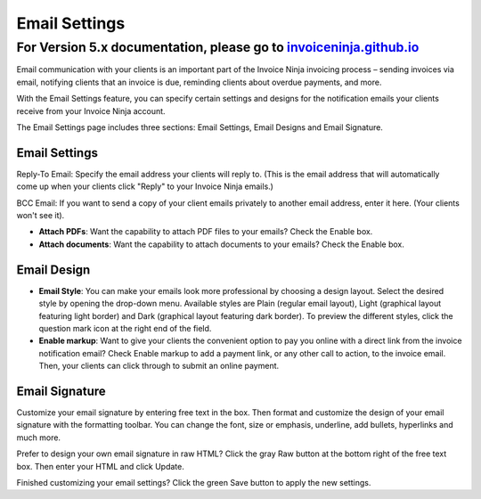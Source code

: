 Email Settings
==============

For Version 5.x documentation, please go to `invoiceninja.github.io <https://invoiceninja.github.io/>`_
^^^^^^^^^^^^^^^^^^^^^^^^^^^^^^^^^^^^^^^^^^^^^^^^^^^^^^^^^^^^^^^^^^^^^^^^^^^^^^^^^^^^^^^^^^^^^^^^^^^^^^^^^^^^^^^^^^^^^^^

Email communication with your clients is an important part of the Invoice Ninja invoicing process – sending invoices via email, notifying clients that an invoice is due, reminding clients about overdue payments, and more.

With the Email Settings feature, you can specify certain settings and designs for the notification emails your clients receive from your Invoice Ninja account.

The Email Settings page includes three sections: Email Settings, Email Designs and Email Signature.

Email Settings
""""""""""""""
Reply-To Email: Specify the email address your clients will reply to. (This is the email address that will automatically come up when your clients click "Reply" to your Invoice Ninja emails.)

BCC Email: If you want to send a copy of your client emails privately to another email address, enter it here. (Your clients won't see it).

- **Attach PDFs**: Want the capability to attach PDF files to your emails? Check the Enable box.

- **Attach documents**: Want the capability to attach documents to your emails? Check the Enable box.

Email Design
""""""""""""

- **Email Style**: You can make your emails look more professional by choosing a design layout. Select the desired style by opening the drop-down menu. Available styles are Plain (regular email layout), Light (graphical layout featuring light border) and Dark (graphical layout featuring dark border). To preview the different styles, click the question mark icon at the right end of the field.

- **Enable markup**: Want to give your clients the convenient option to pay you online with a direct link from the invoice notification email? Check Enable markup to add a payment link, or any other call to action, to the invoice email. Then, your clients can click through to submit an online payment.

Email Signature
"""""""""""""""

Customize your email signature by entering free text in the box. Then format and customize the design of your email signature with the formatting toolbar. You can change the font, size or emphasis, underline, add bullets, hyperlinks and much more.

Prefer to design your own email signature in raw HTML? Click the gray Raw button at the bottom right of the free text box. Then enter your HTML and click Update.

Finished customizing your email settings? Click the green Save button to apply the new settings.
